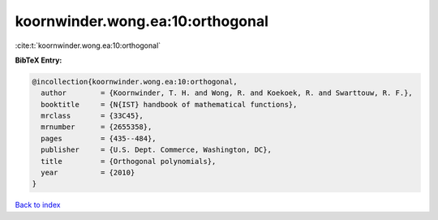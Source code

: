 koornwinder.wong.ea:10:orthogonal
=================================

:cite:t:`koornwinder.wong.ea:10:orthogonal`

**BibTeX Entry:**

.. code-block:: bibtex

   @incollection{koornwinder.wong.ea:10:orthogonal,
     author        = {Koornwinder, T. H. and Wong, R. and Koekoek, R. and Swarttouw, R. F.},
     booktitle     = {N{IST} handbook of mathematical functions},
     mrclass       = {33C45},
     mrnumber      = {2655358},
     pages         = {435--484},
     publisher     = {U.S. Dept. Commerce, Washington, DC},
     title         = {Orthogonal polynomials},
     year          = {2010}
   }

`Back to index <../By-Cite-Keys.rst>`_
